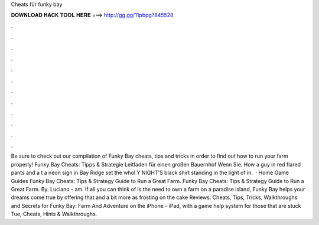 Cheats für funky bay

𝐃𝐎𝐖𝐍𝐋𝐎𝐀𝐃 𝐇𝐀𝐂𝐊 𝐓𝐎𝐎𝐋 𝐇𝐄𝐑𝐄 ===> http://gg.gg/11pbpg?845528

.

.

.

.

.

.

.

.

.

.

.

.

Be sure to check out our compilation of Funky Bay cheats, tips and tricks in order to find out how to run your farm properly! Funky Bay Cheats: Tipps & Strategie Leitfaden für einen großen Bauernhof Wenn Sie. How a guy in red flared pants and a t a neon sign in Bay Ridge set the whol Y NIGHT'S black shirt standing in the light of in.  · Home Game Guides Funky Bay Cheats: Tips & Strategy Guide to Run a Great Farm. Funky Bay Cheats: Tips & Strategy Guide to Run a Great Farm. By. Luciano - am. If all you can think of is the need to own a farm on a paradise island, Funky Bay helps your dreams come true by offering that and a bit more as frosting on the cake Reviews:  Cheats, Tips, Tricks, Walkthroughs and Secrets for Funky Bay: Farm And Adventure on the iPhone - iPad, with a game help system for those that are stuck Tue, Cheats, Hints & Walkthroughs.